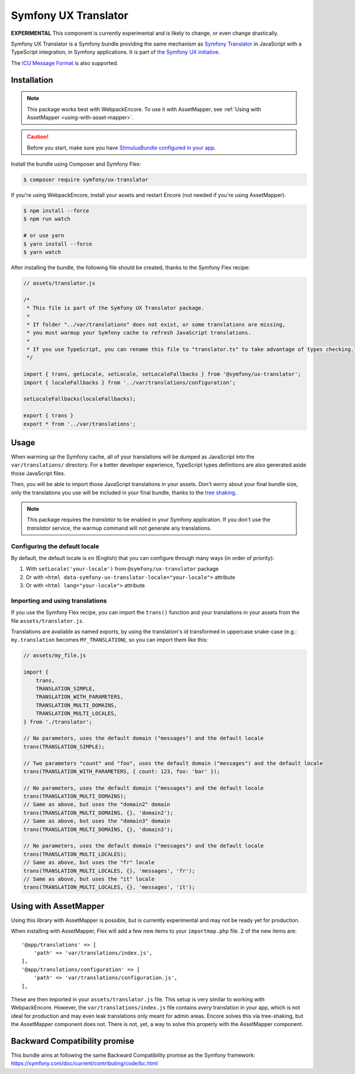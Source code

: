 Symfony UX Translator
=====================

**EXPERIMENTAL** This component is currently experimental and is likely
to change, or even change drastically.

Symfony UX Translator is a Symfony bundle providing the same mechanism as `Symfony Translator`_
in JavaScript with a TypeScript integration, in Symfony applications. It is part of `the Symfony UX initiative`_.

The `ICU Message Format`_ is also supported.

Installation
------------

.. note::

    This package works best with WebpackEncore. To use it with AssetMapper, see
    :ref:`Using with AssetMapper <using-with-asset-mapper>`.

.. caution::

    Before you start, make sure you have `StimulusBundle configured in your app`_.

Install the bundle using Composer and Symfony Flex:

.. code-block:: terminal

    $ composer require symfony/ux-translator

If you're using WebpackEncore, install your assets and restart Encore (not
needed if you're using AssetMapper):

.. code-block:: terminal

    $ npm install --force
    $ npm run watch

    # or use yarn
    $ yarn install --force
    $ yarn watch

After installing the bundle, the following file should be created, thanks to the Symfony Flex recipe:

.. code-block:: javascript

    // assets/translator.js

    /*
     * This file is part of the Symfony UX Translator package.
     *
     * If folder "../var/translations" does not exist, or some translations are missing,
     * you must warmup your Symfony cache to refresh JavaScript translations.
     *
     * If you use TypeScript, you can rename this file to "translator.ts" to take advantage of types checking.
     */

    import { trans, getLocale, setLocale, setLocaleFallbacks } from '@symfony/ux-translator';
    import { localeFallbacks } from '../var/translations/configuration';

    setLocaleFallbacks(localeFallbacks);

    export { trans }
    export * from '../var/translations';

Usage
-----

When warming up the Symfony cache, all of your translations will be dumped as JavaScript into the ``var/translations/`` directory.
For a better developer experience, TypeScript types definitions are also generated aside those JavaScript files.

Then, you will be able to import those JavaScript translations in your assets.
Don't worry about your final bundle size, only the translations you use will be included in your final bundle, thanks to the `tree shaking <https://webpack.js.org/guides/tree-shaking/>`_.

.. note::

    This package requires the `translator` to be enabled in your Symfony application. If you don't use the `translator` service, the warmup command will not generate any translations.

Configuring the default locale
~~~~~~~~~~~~~~~~~~~~~~~~~~~~~~

By default, the default locale is ``en`` (English) that you can configure through many ways (in order of priority):

#. With ``setLocale('your-locale')`` from ``@symfony/ux-translator`` package
#. Or with ``<html data-symfony-ux-translator-locale="your-locale">`` attribute
#. Or with ``<html lang="your-locale">`` attribute

Importing and using translations
~~~~~~~~~~~~~~~~~~~~~~~~~~~~~~~~

If you use the Symfony Flex recipe, you can import the ``trans()`` function and your translations in your assets from the file ``assets/translator.js``.

Translations are available as named exports, by using the translation's id transformed in uppercase snake-case (e.g.: ``my.translation`` becomes ``MY_TRANSLATION``),
so you can import them like this:

.. code-block:: javascript

    // assets/my_file.js

    import {
        trans,
        TRANSLATION_SIMPLE,
        TRANSLATION_WITH_PARAMETERS,
        TRANSLATION_MULTI_DOMAINS,
        TRANSLATION_MULTI_LOCALES,
    } from './translator';

    // No parameters, uses the default domain ("messages") and the default locale
    trans(TRANSLATION_SIMPLE);

    // Two parameters "count" and "foo", uses the default domain ("messages") and the default locale
    trans(TRANSLATION_WITH_PARAMETERS, { count: 123, foo: 'bar' });

    // No parameters, uses the default domain ("messages") and the default locale
    trans(TRANSLATION_MULTI_DOMAINS);
    // Same as above, but uses the "domain2" domain
    trans(TRANSLATION_MULTI_DOMAINS, {}, 'domain2');
    // Same as above, but uses the "domain3" domain
    trans(TRANSLATION_MULTI_DOMAINS, {}, 'domain3');

    // No parameters, uses the default domain ("messages") and the default locale
    trans(TRANSLATION_MULTI_LOCALES);
    // Same as above, but uses the "fr" locale
    trans(TRANSLATION_MULTI_LOCALES, {}, 'messages', 'fr');
    // Same as above, but uses the "it" locale
    trans(TRANSLATION_MULTI_LOCALES, {}, 'messages', 'it');

.. _using-with-asset-mapper:

Using with AssetMapper
----------------------

Using this library with AssetMapper is possible, but is currently experimental
and may not be ready yet for production.

When installing with AssetMapper, Flex will add a few new items to your ``importmap.php``
file. 2 of the new items are::

    '@app/translations' => [
        'path' => 'var/translations/index.js',
    ],
    '@app/translations/configuration' => [
        'path' => 'var/translations/configuration.js',
    ],

These are then imported in your ``assets/translator.js`` file. This setup is
very similar to working with WebpackEncore. However, the ``var/translations/index.js``
file contains *every* translation in your app, which is not ideal for production
and may even leak translations only meant for admin areas. Encore solves this via
tree-shaking, but the AssetMapper component does not. There is not, yet, a way to
solve this properly with the AssetMapper component.

Backward Compatibility promise
------------------------------

This bundle aims at following the same Backward Compatibility promise as
the Symfony framework:
https://symfony.com/doc/current/contributing/code/bc.html

.. _`Symfony Translator`: https://symfony.com/doc/current/translation.html
.. _`the Symfony UX initiative`: https://symfony.com/ux
.. _StimulusBundle configured in your app: https://symfony.com/bundles/StimulusBundle/current/index.html
.. _`ICU Message Format`: https://symfony.com/doc/current/reference/formats/message_format.html
